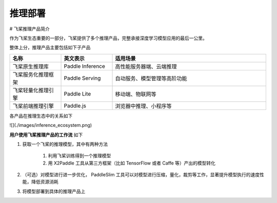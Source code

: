 ########
推理部署
########
# 飞桨推理产品简介

作为飞桨生态重要的一部分，飞桨提供了多个推理产品，完整承接深度学习模型应用的最后一公里。

整体上分，推理产品主要包括如下子产品


.. csv-table::
    :header: "名称", "英文表示", "适用场景"
    :widths: 10, 10, 30

    "飞桨原生推理库", "Paddle Inference", "高性能服务器端、云端推理"
    "飞桨服务化推理框架", "Paddle Serving", "自动服务、模型管理等高阶功能"
    "飞桨轻量化推理引擎", "Paddle Lite", "移动端、物联网等"
    "飞桨前端推理引擎", "Paddle.js", "浏览器中推理、小程序等"


各产品在推理生态中的关系如下

![](./images/inference_ecosystem.png)

**用户使用飞桨推理产品的工作流** 如下

1. 获取一个飞桨的推理模型，其中有两种方法

    1. 利用飞桨训练得到一个推理模型
    2. 用 X2Paddle 工具从第三方框架（比如 TensorFlow 或者 Caffe 等）产出的模型转化

2. （可选）对模型进行进一步优化， PaddleSlim 工具可以对模型进行压缩，量化，裁剪等工作，显著提升模型执行的速度性能，降低资源消耗

3. 将模型部署到具体的推理产品上

